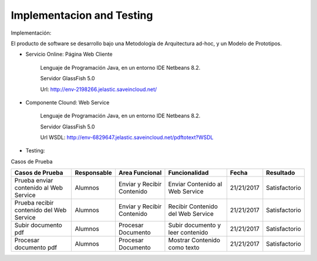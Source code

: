 ===================
Implementacion and Testing
===================

Implementación:

El producto de software se desarrollo bajo una Metodología de Arquitectura ad-hoc, y un Modelo de Prototipos.

* Servicio Online: Página Web Cliente

	Lenguaje de Programación Java, en un entorno IDE Netbeans 8.2.

	Servidor GlassFish 5.0
	
	Url: http://env-2198266.jelastic.saveincloud.net/
	
* Componente Clound: Web Service

   	Lenguaje de Programación Java, en un entorno IDE Netbeans 8.2.

	Servidor GlassFish 5.0
	
	Url WSDL: http://env-6829647.jelastic.saveincloud.net/pdftotext?WSDL


* Testing:

Casos de Prueba

+----------------------------+-----------------------+-------------------------+------------------------+-------------+------------------------------+
| Casos de Prueba            | Responsable           | Area Funcional          | Funcionalidad          | Fecha       | Resultado                    |
+============================+=======================+=========================+========================+=============+==============================+
| Prueba enviar              | Alumnos               | Enviar y Recibir        | Enviar Contenido  al   | 21/21/2017  | Satisfactorio                |
| contenido al Web Service   |                       | Contenido               | Web Service            |             |                              |
+----------------------------+-----------------------+-------------------------+------------------------+-------------+------------------------------+
| Prueba recibir             | Alumnos               | Enviar y Recibir        | Recibir Contenido del  | 21/21/2017  | Satisfactorio                |
| contenido del Web Service  |                       | Contenido               | Web Service            |             |                              |
+----------------------------+-----------------------+-------------------------+------------------------+-------------+------------------------------+
| Subir documento pdf        | Alumnos               | Procesar Documento      | Subir documento y leer | 21/21/2017  | Satisfactorio                |
|                            |                       |                         | contenido              |             |                              |
+----------------------------+-----------------------+-------------------------+------------------------+-------------+------------------------------+
| Procesar documento pdf     | Alumnos               | Procesar Documento      | Mostrar Contenido      | 21/21/2017  | Satisfactorio                |
|                            |                       |                         | como texto             |             |                              |
+----------------------------+-----------------------+-------------------------+------------------------+-------------+------------------------------+
